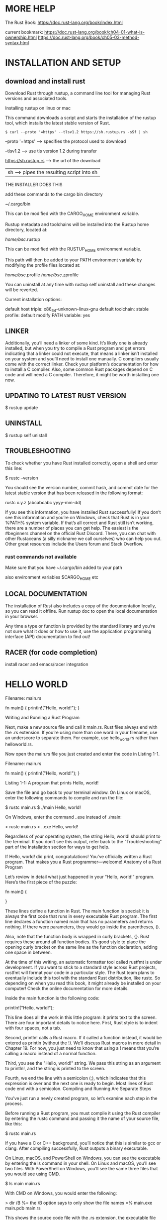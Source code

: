 * MORE HELP
The Rust Book: https://doc.rust-lang.org/book/index.html

current bookmark:
https://doc.rust-lang.org/book/ch04-01-what-is-ownership.html
https://doc.rust-lang.org/book/ch05-03-method-syntax.html

* INSTALLATION AND SETUP
** download and install rust
Download Rust through rustup, a command line tool for managing Rust versions and associated tools.

Installing rustup on linux or mac

This command downloads a script and starts the installation of the rustup tool, which installs the latest stable version of Rust.

#+BEGIN_SRC 
$ curl --proto '=https' --tlsv1.2 https://sh.rustup.rs -sSf | sh
#+END_SRC

--proto '=https' --> specifies the protocol used to download

--tlsv1.2 --> use tls version 1.2 during transfer

https://sh.rustup.rs --> the url of the download

 | sh --> pipes the resulting script into sh


THE INSTALLER DOES THIS

add these commands to the cargo bin directory

~/.cargo/bin

This can be modified with the CARGO_HOME environment variable.

Rustup metadata and toolchains will be installed into the Rustup
home directory, located at:

  /home/bsc/.rustup

This can be modified with the RUSTUP_HOME environment variable.

This path will then be added to your PATH environment variable by
modifying the profile files located at:

  /home/bsc/.profile
/home/bsc/.zprofile

You can uninstall at any time with rustup self uninstall and
these changes will be reverted.

Current installation options:


   default host triple: x86_64-unknown-linux-gnu
     default toolchain: stable
               profile: default
  modify PATH variable: yes

** LINKER

Additionally, you’ll need a linker of some kind. It’s likely one is already
installed, but when you try to compile a Rust program and get errors indicating
that a linker could not execute, that means a linker isn’t installed on your
system and you’ll need to install one manually. C compilers usually come with
the correct linker. Check your platform’s documentation for how to install a C
compiler. Also, some common Rust packages depend on C code and will need a C
compiler. Therefore, it might be worth installing one now.

** UPDATING TO LATEST RUST VERSION

$ rustup update

** UNINSTALL

$ rustup self unistall

** TROUBLESHOOTING

To check whether you have Rust installed correctly, open a shell and enter this line:

$ rustc --version

You should see the version number, commit hash, and commit date for the latest stable version that has been released in the following format:

rustc x.y.z (abcabcabc yyyy-mm-dd)

If you see this information, you have installed Rust successfully! If you don’t see this information and you’re on Windows, check that Rust is in your %PATH% system variable. If that’s all correct and Rust still isn’t working, there are a number of places you can get help. The easiest is the #beginners channel on the official Rust Discord. There, you can chat with other Rustaceans (a silly nickname we call ourselves) who can help you out. Other great resources include the Users forum and Stack Overflow.

*** rust commands not available

Make sure that you have ~/.cargo/bin added to your path

also environment variables $CARGO_HOME etc

** LOCAL DOCUMENTATION

The installation of Rust also includes a copy of the documentation locally, so you can read it offline. Run rustup doc to open the local documentation in your browser.

Any time a type or function is provided by the standard library and you’re not sure what it does or how to use it, use the application programming interface (API) documentation to find out!

** RACER (for code completion)

install racer and emacs/racer integration

* HELLO WORLD

Filename: main.rs

fn main() {
    println!("Hello, world!");
}

Writing and Running a Rust Program

Next, make a new source file and call it main.rs. Rust files always end with the .rs extension. If you’re using more than one word in your filename, use an underscore to separate them. For example, use hello_world.rs rather than helloworld.rs.

Now open the main.rs file you just created and enter the code in Listing 1-1.

Filename: main.rs

fn main() {
    println!("Hello, world!");
}

Listing 1-1: A program that prints Hello, world!

Save the file and go back to your terminal window. On Linux or macOS, enter the following commands to compile and run the file:

$ rustc main.rs
$ ./main
Hello, world!

On Windows, enter the command .\main.exe instead of ./main:

> rustc main.rs
> .\main.exe
Hello, world!

Regardless of your operating system, the string Hello, world! should print to the terminal. If you don’t see this output, refer back to the “Troubleshooting” part of the Installation section for ways to get help.

If Hello, world! did print, congratulations! You’ve officially written a Rust program. That makes you a Rust programmer—welcome!
Anatomy of a Rust Program

Let’s review in detail what just happened in your “Hello, world!” program. Here’s the first piece of the puzzle:

fn main() {

}

These lines define a function in Rust. The main function is special: it is always the first code that runs in every executable Rust program. The first line declares a function named main that has no parameters and returns nothing. If there were parameters, they would go inside the parentheses, ().

Also, note that the function body is wrapped in curly brackets, {}. Rust requires these around all function bodies. It’s good style to place the opening curly bracket on the same line as the function declaration, adding one space in between.

At the time of this writing, an automatic formatter tool called rustfmt is under development. If you want to stick to a standard style across Rust projects, rustfmt will format your code in a particular style. The Rust team plans to eventually include this tool with the standard Rust distribution, like rustc. So depending on when you read this book, it might already be installed on your computer! Check the online documentation for more details.

Inside the main function is the following code:


    println!("Hello, world!");

This line does all the work in this little program: it prints text to the screen. There are four important details to notice here. First, Rust style is to indent with four spaces, not a tab.

Second, println! calls a Rust macro. If it called a function instead, it would be entered as println (without the !). We’ll discuss Rust macros in more detail in Chapter 19. For now, you just need to know that using a ! means that you’re calling a macro instead of a normal function.

Third, you see the "Hello, world!" string. We pass this string as an argument to println!, and the string is printed to the screen.

Fourth, we end the line with a semicolon (;), which indicates that this expression is over and the next one is ready to begin. Most lines of Rust code end with a semicolon.
Compiling and Running Are Separate Steps

You’ve just run a newly created program, so let’s examine each step in the process.

Before running a Rust program, you must compile it using the Rust compiler by entering the rustc command and passing it the name of your source file, like this:

$ rustc main.rs

If you have a C or C++ background, you’ll notice that this is similar to gcc or clang. After compiling successfully, Rust outputs a binary executable.

On Linux, macOS, and PowerShell on Windows, you can see the executable by entering the ls command in your shell. On Linux and macOS, you’ll see two files. With PowerShell on Windows, you’ll see the same three files that you would see using CMD.

$ ls
main  main.rs

With CMD on Windows, you would enter the following:

> dir /B %= the /B option says to only show the file names =%
main.exe
main.pdb
main.rs

This shows the source code file with the .rs extension, the executable file (main.exe on Windows, but main on all other platforms), and, when using Windows, a file containing debugging information with the .pdb extension. From here, you run the main or main.exe file, like this:

$ ./main # or .\main.exe on Windows

If main.rs was your “Hello, world!” program, this line would print Hello, world! to your terminal.

If you’re more familiar with a dynamic language, such as Ruby, Python, or JavaScript, you might not be used to compiling and running a program as separate steps. Rust is an ahead-of-time compiled language, meaning you can compile a program and give the executable to someone else, and they can run it even without having Rust installed. If you give someone a .rb, .py, or .js file, they need to have a Ruby, Python, or JavaScript implementation installed (respectively). But in those languages, you only need one command to compile and run your program. Everything is a trade-off in language design.

Just compiling with rustc is fine for simple programs, but as your project grows, you’ll want to manage all the options and make it easy to share your code. Next, we’ll introduce you to the Cargo tool, which will help you write real-world Rust programs.

* CARGO (BUILD SYSTEM AND PACKAGE MANAGER)
** creating a new cargo project

$ cargo new PROJECT_NAME

This creates a new directory called PROJECT_NAME containing the following things:
- Cargo.toml (the cargo config file)
- a new git repository and .gitignore file
- src dir containing a single file - main.rs

** basic cargo commands
$ cargo new PROJECT NAME

$ cargo build

$ cargo build --release

$ cargo check

$ cargo run

** Cargo.toml
This is the configuraition file, which tells cargo how to build your project.

It is located in the root directory of the project.

Written in the TOML (Tom’s Obvious, Minimal Language) format.

* DATA TYPES
** SCALAR TYPES (represent a single value)
*** INTEGER

Integer types:

| LENGTH  | SIGNED | UNSIGNED |
|---------+--------+----------|
| 8-bit   | i8     | u8       |
| 16-bit  | i16    | u16      |
| 32-bit  | i32    | u32      |
| 64-bit  | i64    | u64      |
| 128-bit | i128   | u128     |
| arch    | isize  | usize    |

Default is integer type is i32

Arch type uses the default integer type of the operating system.

| NUMBER LITERALS | EXAMPLE     |
|-----------------+-------------|
| Decimal         | 98_222      |
| Hex             | 0xff        |
| Octal           | 0o77        |
| Binary          | 0b1111_0000 |
| Byte (u8 only)  | b'A'        |

*** FLOATING-POINT NUMBER

Two floating point number types:
- f32
- f64

Default is f64

*** BOOLEAN
*** CHARACTER

fn main() {
    let c = 'z';
    let z = 'ℤ';
    let heart_eyed_cat = '😻';
}

Rust’s char type is four bytes in size and represents a Unicode Scalar Value,
which means it can represent a lot more than just ASCII. Accented letters;
Chinese, Japanese, and Korean characters; emoji; and zero-width spaces are all
valid char values in Rust. Unicode Scalar Values range from U+0000 to U+D7FF and
U+E000 to U+10FFFF inclusive. However, a “character” isn’t really a concept in
Unicode, so your human intuition for what a “character” is may not match up with
what a char is in Rust. We’ll discuss this topic in detail in “Storing UTF-8
Encoded Text with Strings” in Chapter 8.

** COMPOUND TYPES
*** TUPLE
tuple declaration:

  let tup: = (500, 6.4, 1);

with type annotation:

  let tup: (i32, f64, u8) = (500, 6.4, 1);

can use pattern matching to destructure a tuple value:

  let (x, y, z) = tup;
  println!("The value of y is: {}", y);

directly access elements by their index:

  let x: (i32, f64, u8) = (500, 6.4, 1);
  let five_hundred = x.0;
  let six_point_four = x.1;
  let one = x.2;

*** ARRAY

- fixed length
- all elements must be the same type
- use vector if you want to grow or shrink number of elements

basic declaration:

  let a = [1, 2, 3, 4, 5];

type annotation for an array is the type of element followed by the number of elements:

  let a: [i32; 5] = [1, 2, 3, 4, 5];

syntax to initialize a new array full of identical elements:

  let a = [3; 5];

access elements by their index (indexing an array):

  let a = [1, 2, 3, 4, 5];
  let first = a[0];
  let second = a[1];

* STRUCTS

DEFINING A STRUCT:

struct User {
    username: String,
    email: String,
    sign_in_count: u64,
    active: bool,
}

CREATING AN INSTANCE OF A STRUCT:

let user1 = User {
        email: String::from("someone@example.com"),
        username: String::from("someusername123"),
        active: true,
        sign_in_count: 1,
};

CREATING A MUTABLE INSTANCE:

let mut user1 = User {
        email: String::from("someone@example.com"),
        username: String::from("someusername123"),
        active: true,
        sign_in_count: 1,
};

// can now alter contents
user1.email = String::from("anotheremail@example.com");

// A function which builds a User struct from email and username:
fn build_user(email: String, username: String) -> User {
    User {
        email: email,
        username: username,
        active: true,
        sign_in_count: 1,
    }
}

// can use field init shorthand when function params have exactly the same name as struct fields:
fn build_user(email: String, username: String) -> User {
    User {
        email,
        username,
        active: true,
        sign_in_count: 1,
    }
}

// struct update syntax
// email and username are specified - rest of fields are copied from user1
let user2 = User {
        email: String::from("another@example.com"),
        username: String::from("anotherusername567"),
        ..user1
};

TUPLE STRUCTS
// can use tuple structs to define new compound types without having to name every field
struct Color(i32, i32, i32);
struct Point(i32, i32, i32);

// note that the black and origin values are different types even though they contain exactly the same
let black = Color(0, 0, 0);
let origin = Point(0, 0, 0);

** ownership of struct data
Normally it is easier if a struct owns all of it's own data.

It is possible for a struct to contain references but it requires the use of lifetimes.

** defining methods on a struct

* VARIABLES

Assign variables with 'let'

Variables are immutable by default

Use 'mut' to define a mutable variable

Type annotation is optional

  let x: u32 = 306;

const - must have type annotation

can use if in variable declaration:

  let number = if condition { 5 } else { 6 };

* FUNCTIONS
* COMMENTS
* CONTROL FLOW
* OWNERSHIP

Ownership is Rust’s most unique feature, and it enables Rust to make memory
safety guarantees without needing a garbage collector. Therefore, it’s important
to understand how ownership works in Rust. In this chapter, we’ll talk about
ownership as well as several related features: borrowing, slices, and how Rust
lays data out in memory.

OWNERSHIP RULES
- Each value in Rust has a variable that’s called its owner.
- There can only be one owner at a time.
- When the owner goes out of scope, the value will be dropped.

REFERENCES AND BORROWING

SLICES
